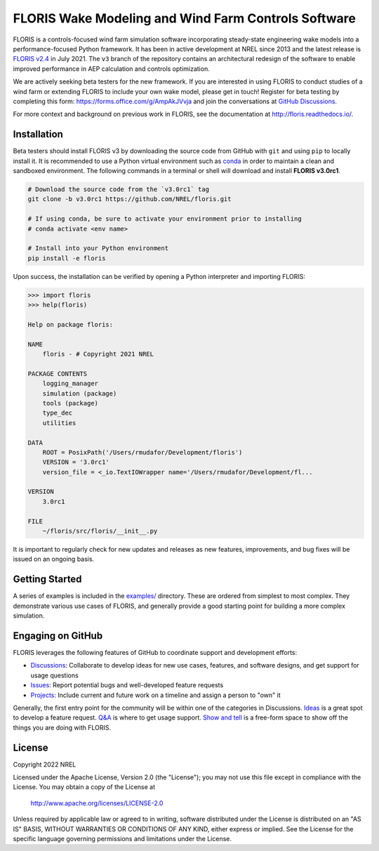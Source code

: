FLORIS Wake Modeling and Wind Farm Controls Software
----------------------------------------------------

FLORIS is a controls-focused wind farm simulation software incorporating
steady-state engineering wake models into a performance-focused Python
framework. It has been in active development at NREL since 2013 and the latest
release is `FLORIS v2.4 <https://github.com/NREL/floris/releases/tag/v2.4>`_
in July 2021. The ``v3`` branch of the repository
contains an architectural redesign of the software to enable improved
performance in AEP calculation and controls optimization.

We are actively seeking beta testers for the new framework. If you are interested
in using FLORIS to conduct studies of a wind farm or extending FLORIS to include
your own wake model, please get in touch! Register for beta testing by completing
this form: https://forms.office.com/g/AmpAkJVvja and join the conversations at
`GitHub Discussions <https://github.com/NREL/floris/discussions/categories/v3-design-discussion>`_.

For more context and background on previous work in FLORIS, see the
documentation at http://floris.readthedocs.io/.


Installation
============
Beta testers should install FLORIS v3 by downloading the source code
from GitHub with ``git`` and using ``pip`` to locally install it.
It is recommended to use a Python virtual environment such as `conda <https://docs.conda.io/en/latest/miniconda.html>`_
in order to maintain a clean and sandboxed environment. The following
commands in a terminal or shell will download and install **FLORIS v3.0rc1**.

.. code-block:: bash

    # Download the source code from the `v3.0rc1` tag
    git clone -b v3.0rc1 https://github.com/NREL/floris.git

    # If using conda, be sure to activate your environment prior to installing
    # conda activate <env name>

    # Install into your Python environment
    pip install -e floris

Upon success, the installation can be verified by opening a Python interpreter
and importing FLORIS:

.. code-block:: python

    >>> import floris
    >>> help(floris)

    Help on package floris:

    NAME
        floris - # Copyright 2021 NREL

    PACKAGE CONTENTS
        logging_manager
        simulation (package)
        tools (package)
        type_dec
        utilities

    DATA
        ROOT = PosixPath('/Users/rmudafor/Development/floris')
        VERSION = '3.0rc1'
        version_file = <_io.TextIOWrapper name='/Users/rmudafor/Development/fl...

    VERSION
        3.0rc1

    FILE
        ~/floris/src/floris/__init__.py


It is important to regularly check for new updates and releases as new
features, improvements, and bug fixes will be issued on an ongoing basis.


Getting Started
===============

A series of examples is included in the `examples/ <https://github.com/NREL/floris/tree/v3.0rc1/examples>`_
directory. These are ordered from simplest to most complex. They demonstrate various
use cases of FLORIS, and generally provide a good starting point for building a more
complex simulation.


Engaging on GitHub
==================
FLORIS leverages the following features of GitHub to coordinate support and development efforts:

- `Discussions <https://github.com/NREL/floris/discussions>`_: Collaborate to develop ideas for new use cases, features, and software designs, and get support for usage questions
- `Issues <https://github.com/NREL/floris/issues>`_: Report potential bugs and well-developed feature requests
- `Projects <https://github.com/orgs/NREL/projects/18/>`_: Include current and future work on a timeline and assign a person to "own" it

Generally, the first entry point for the community will be within one of the
categories in Discussions.
`Ideas <https://github.com/NREL/floris/discussions/categories/ideas>`_ is a great
spot to develop a feature request.
`Q&A <https://github.com/NREL/floris/discussions/categories/q-a>`_ is where to get usage support.
`Show and tell <https://github.com/NREL/floris/discussions/categories/show-and-tell>`_ is a free-form
space to show off the things you are doing with FLORIS.

License
=======

Copyright 2022 NREL

Licensed under the Apache License, Version 2.0 (the "License");
you may not use this file except in compliance with the License.
You may obtain a copy of the License at

   http://www.apache.org/licenses/LICENSE-2.0

Unless required by applicable law or agreed to in writing, software
distributed under the License is distributed on an "AS IS" BASIS,
WITHOUT WARRANTIES OR CONDITIONS OF ANY KIND, either express or implied.
See the License for the specific language governing permissions and
limitations under the License.

